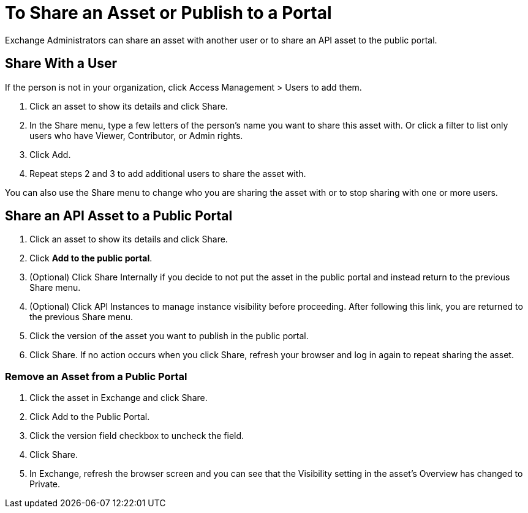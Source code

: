 = To Share an Asset or Publish to a Portal

Exchange Administrators can share an asset with another user or to share an API asset to the public portal. 

== Share With a User

If the person is not in your organization, 
click Access Management > Users to add them. 

. Click an asset to show its details and click Share.
. In the Share menu, type a few letters of the person's name you want to share this asset with.
Or click a filter to list only users who have Viewer, Contributor, or Admin rights. 
. Click Add.
. Repeat steps 2 and 3 to add additional users to share the asset with.

You can also use the Share menu to change who you are sharing the asset with or to stop sharing with one or more users.

== Share an API Asset to a Public Portal

. Click an asset to show its details and click Share.
. Click *Add to the public portal*.
. (Optional) Click Share Internally if you decide to not put the asset in the public portal and instead return 
to the previous Share menu.
. (Optional) Click API Instances to manage instance visibility before proceeding. After following this link, you are 
returned to the previous Share menu.
. Click the version of the asset you want to publish in the public portal.
. Click Share. If no action occurs when you click Share, refresh your browser and log in again to repeat sharing the asset.

=== Remove an Asset from a Public Portal

. Click the asset in Exchange and click Share. 
. Click Add to the Public Portal. 
. Click the version field checkbox to uncheck the field. 
. Click Share.
. In Exchange, refresh the browser screen and you can see that the Visibility 
setting in the asset's Overview has changed to Private.
